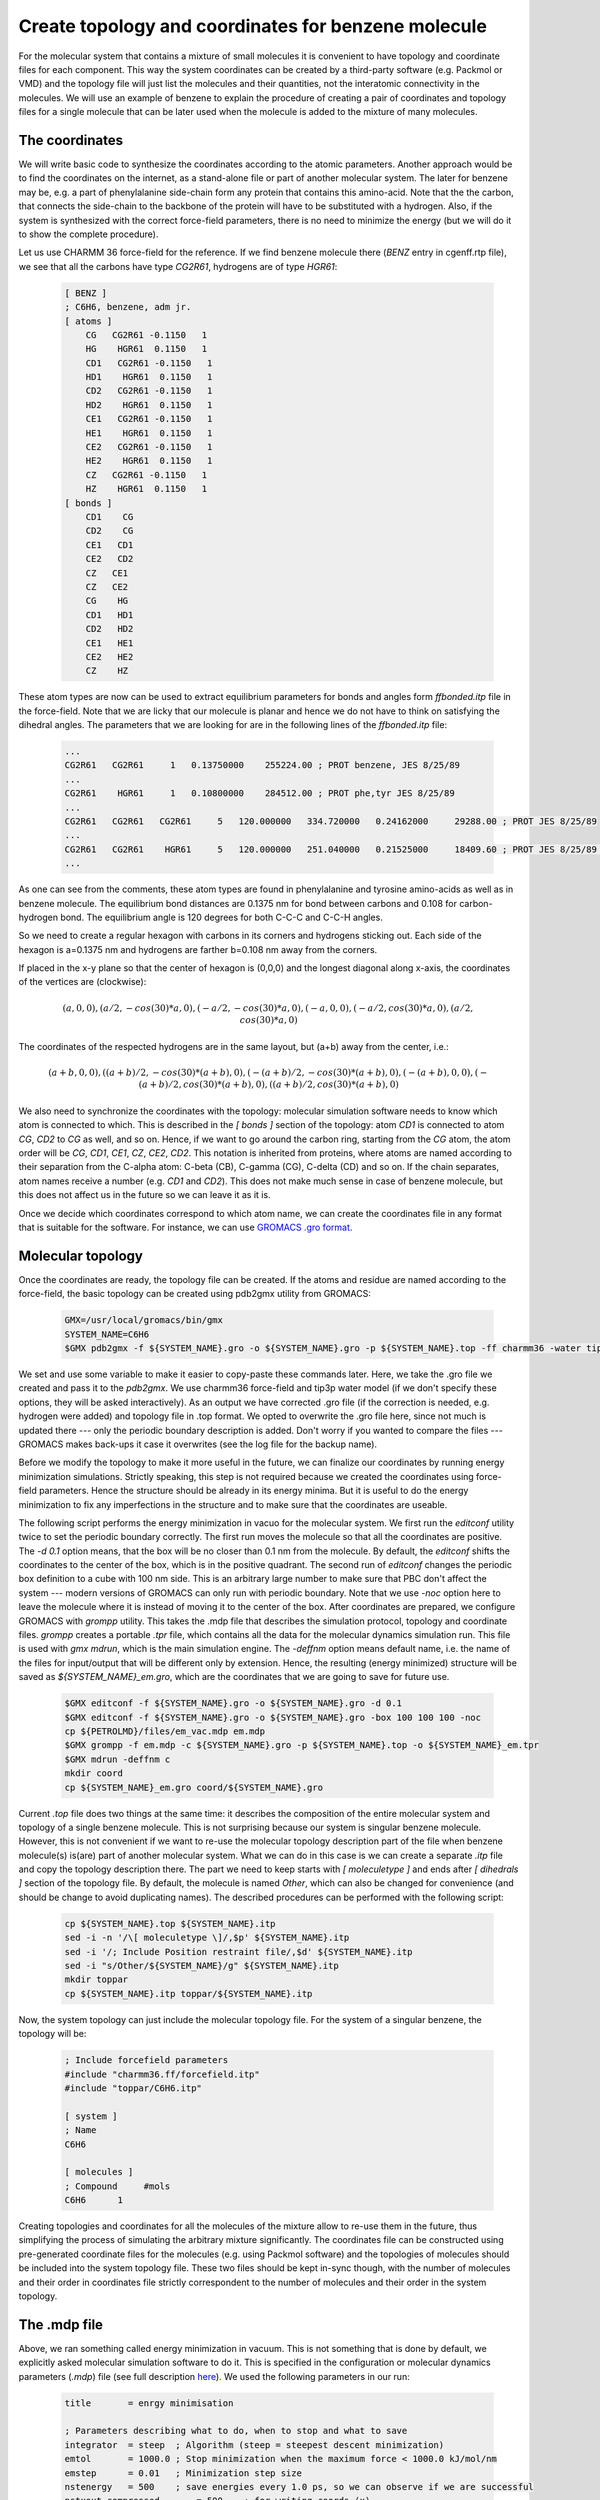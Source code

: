 Create topology and coordinates for benzene molecule
====================================================

For the molecular system that contains a mixture of small molecules it is convenient to have topology and coordinate files for each component.
This way the system coordinates can be created by a third-party software (e.g. Packmol or VMD) and the topology file will just list the molecules and their quantities, not the interatomic connectivity in the molecules.
We will use an example of benzene to explain the procedure of creating a pair of coordinates and topology files for a single molecule that can be later used when the molecule is added to the mixture of many molecules.

The coordinates
---------------

We will write basic code to synthesize the coordinates according to the atomic parameters.
Another approach would be to find the coordinates on the internet, as a stand-alone file or part of another molecular system.
The later for benzene may be, e.g. a part of phenylalanine side-chain form any protein that contains this amino-acid.
Note that the the carbon, that connects the side-chain to the backbone of the protein will have to be substituted with a hydrogen.
Also, if the system is synthesized with the correct force-field parameters, there is no need to minimize the energy (but we will do it to show the complete procedure).

Let us use CHARMM 36 force-field for the reference. If we find benzene molecule there (`BENZ` entry in cgenff.rtp file), we see that all the carbons have type `CG2R61`, hydrogens are of type `HGR61`:

    .. code-block:: text

        [ BENZ ]
        ; C6H6, benzene, adm jr.
        [ atoms ]
            CG   CG2R61 -0.1150   1
            HG    HGR61  0.1150   1
            CD1   CG2R61 -0.1150   1
            HD1    HGR61  0.1150   1
            CD2   CG2R61 -0.1150   1
            HD2    HGR61  0.1150   1
            CE1   CG2R61 -0.1150   1
            HE1    HGR61  0.1150   1
            CE2   CG2R61 -0.1150   1
            HE2    HGR61  0.1150   1
            CZ   CG2R61 -0.1150   1
            HZ    HGR61  0.1150   1
        [ bonds ]
            CD1    CG
            CD2    CG
            CE1   CD1
            CE2   CD2
            CZ   CE1
            CZ   CE2
            CG    HG
            CD1   HD1
            CD2   HD2
            CE1   HE1
            CE2   HE2
            CZ    HZ


These atom types are now can be used to extract equilibrium parameters for bonds and angles form `ffbonded.itp` file in the force-field. Note that we are licky that our molecule is planar and hence we do not have to think on satisfying the dihedral angles. The parameters that we are looking for are in the following lines of the `ffbonded.itp` file:

    .. code-block:: text
        
        ...
        CG2R61   CG2R61     1   0.13750000    255224.00 ; PROT benzene, JES 8/25/89
        ...
        CG2R61    HGR61     1   0.10800000    284512.00 ; PROT phe,tyr JES 8/25/89
        ...
        CG2R61   CG2R61   CG2R61     5   120.000000   334.720000   0.24162000     29288.00 ; PROT JES 8/25/89
        ...
        CG2R61   CG2R61    HGR61     5   120.000000   251.040000   0.21525000     18409.60 ; PROT JES 8/25/89 benzene
        ...

As one can see from the comments, these atom types are found in phenylalanine and tyrosine amino-acids as well as in benzene molecule.
The equilibrium bond distances are 0.1375 nm for bond between carbons and 0.108 for carbon-hydrogen bond. The equilibrium angle is 120 degrees for both C-C-C and C-C-H angles.

So we need to create a regular hexagon with carbons in its corners and hydrogens sticking out.
Each side of the hexagon is a=0.1375 nm and hydrogens are farther b=0.108 nm away from the corners.

If placed in the x-y plane so that the center of hexagon is (0,0,0) and the longest diagonal along x-axis, the coordinates of the vertices are (clockwise):

    .. math::

        (a,0,0), (a/2,-cos(30)*a,0), (-a/2,-cos(30)*a,0), (-a,0,0), (-a/2,cos(30)*a,0), (a/2,cos(30)*a,0)

The coordinates of the respected hydrogens are in the same layout, but (a+b) away from the center, i.e.:

    .. math::

        (a+b,0,0), ((a+b)/2,-cos(30)*(a+b),0), (-(a+b)/2,-cos(30)*(a+b),0), (-(a+b),0,0), (-(a+b)/2,cos(30)*(a+b),0), ((a+b)/2,cos(30)*(a+b),0)
        
We also need to synchronize the coordinates with the topology: molecular simulation software needs to know which atom is connected to which.
This is described in the `[ bonds ]` section of the topology: atom `CD1` is connected to atom `CG`, `CD2` to `CG` as well, and so on.
Hence, if we want to go around the carbon ring, starting from the `CG` atom, the atom order will be `CG`, `CD1`, `CE1`, `CZ`, `CE2`, `CD2`.
This notation is inherited from proteins, where atoms are named according to their separation from the C-alpha atom: C-beta (CB), C-gamma (CG), C-delta (CD) and so on.
If the chain separates, atom names receive a number (e.g. `CD1` and `CD2`).
This does not make much sense in case of benzene molecule, but this does not affect us in the future so we can leave it as it is.

Once we decide which coordinates correspond to which atom name, we can create the coordinates file in any format that is suitable for the software.
For instance, we can use `GROMACS .gro format <https://manual.gromacs.org/documentation/current/reference-manual/file-formats.html#gro>`_.


Molecular topology
------------------

Once the coordinates are ready, the topology file can be created.
If the atoms and residue are named according to the force-field, the basic topology can be created using pdb2gmx utility from GROMACS:

    .. code-block:: bash

        GMX=/usr/local/gromacs/bin/gmx
        SYSTEM_NAME=C6H6
        $GMX pdb2gmx -f ${SYSTEM_NAME}.gro -o ${SYSTEM_NAME}.gro -p ${SYSTEM_NAME}.top -ff charmm36 -water tip3p

We set and use some variable to make it easier to copy-paste these commands later.
Here, we take the .gro file we created and pass it to the `pdb2gmx`.
We use charmm36 force-field and tip3p water model (if we don't specify these options, they will be asked interactively).
As an output we have corrected .gro file (if the correction is needed, e.g. hydrogen were added) and topology file in .top format.
We opted to overwrite the .gro file here, since not much is updated there --- only the periodic boundary description is added.
Don't worry if you wanted to compare the files --- GROMACS makes back-ups it case it overwrites (see the log file for the backup name).

Before we modify the topology to make it more useful in the future, we can finalize our coordinates by running energy minimization simulations.
Strictly speaking, this step is not required because we created the coordinates using force-field parameters.
Hence the structure should be already in its energy minima.
But it is useful to do the energy minimization to fix any imperfections in the structure and to make sure that the coordinates are useable.

The following script performs the energy minimization in vacuo for the molecular system.
We first run the `editconf` utility twice to set the periodic boundary correctly.
The first run moves the molecule so that all the coordinates are positive.
The `-d 0.1` option means, that the box will be no closer than 0.1 nm from the molecule.
By default, the `editconf` shifts the coordinates to the center of the box, which is in the positive quadrant.
The second run of `editconf` changes the periodic box definition to a cube with 100 nm side.
This is an arbitrary large number to make sure that PBC don't affect the system --- modern versions of GROMACS can only run with periodic boundary.
Note that we use `-noc` option here to leave the molecule where it is instead of moving it to the center of the box.
After coordinates are prepared, we configure GROMACS with `grompp` utility.
This takes the .mdp file that describes the simulation protocol, topology and coordinate files.
`grompp` creates a portable `.tpr` file, which contains all the data for the molecular dynamics simulation run.
This file is used with `gmx mdrun`, which is the main simulation engine.
The `-deffnm` option means default name, i.e. the name of the files for input/output that will be different only by extension.
Hence, the resulting (energy minimized) structure will be saved as `${SYSTEM_NAME}_em.gro`, which are the coordinates that we are going to save for future use.

    .. code-block:: bash

        $GMX editconf -f ${SYSTEM_NAME}.gro -o ${SYSTEM_NAME}.gro -d 0.1
        $GMX editconf -f ${SYSTEM_NAME}.gro -o ${SYSTEM_NAME}.gro -box 100 100 100 -noc
        cp ${PETROLMD}/files/em_vac.mdp em.mdp
        $GMX grompp -f em.mdp -c ${SYSTEM_NAME}.gro -p ${SYSTEM_NAME}.top -o ${SYSTEM_NAME}_em.tpr
        $GMX mdrun -deffnm c
        mkdir coord
        cp ${SYSTEM_NAME}_em.gro coord/${SYSTEM_NAME}.gro

Current `.top` file does two things at the same time: it describes the composition of the entire molecular system and topology of a single benzene molecule.
This is not surprising because our system is singular benzene molecule.
However, this is not convenient if we want to re-use the molecular topology description part of the file when benzene molecule(s) is(are) part of another molecular system.
What we can do in this case is we can create a separate `.itp` file and copy the topology description there.
The part we need to keep starts with `[ moleculetype ]` and ends after `[ dihedrals ]` section of the topology file.
By default, the molecule is named `Other`, which can also be changed for convenience (and should be change to avoid duplicating names).
The described procedures can be performed with the following script:

    .. code-block:: bash

        cp ${SYSTEM_NAME}.top ${SYSTEM_NAME}.itp
        sed -i -n '/\[ moleculetype \]/,$p' ${SYSTEM_NAME}.itp
        sed -i '/; Include Position restraint file/,$d' ${SYSTEM_NAME}.itp
        sed -i "s/Other/${SYSTEM_NAME}/g" ${SYSTEM_NAME}.itp
        mkdir toppar
        cp ${SYSTEM_NAME}.itp toppar/${SYSTEM_NAME}.itp

Now, the system topology can just include the molecular topology file.
For the system of a singular benzene, the topology will be:

    .. code-block:: text

        ; Include forcefield parameters
        #include "charmm36.ff/forcefield.itp"
        #include "toppar/C6H6.itp"

        [ system ]
        ; Name
        C6H6

        [ molecules ]
        ; Compound     #mols
        C6H6      1

Creating topologies and coordinates for all the molecules of the mixture allow to re-use them in the future, thus simplifying the process of simulating the arbitrary mixture significantly.
The coordinates file can be constructed using pre-generated coordinate files for the molecules (e.g. using Packmol software) and the topologies of molecules should be included into the system topology file.
These two files should be kept in-sync though, with the number of molecules and their order in coordinates file strictly correspondent to the number of molecules and their order in the system topology.

The .mdp file
-------------

Above, we ran something called energy minimization in vacuum.
This is not something that is done by default, we explicitly asked molecular simulation software to do it.
This is specified in the configuration or molecular dynamics parameters (`.mdp`) file (see full description `here <https://manual.gromacs.org/documentation/current/user-guide/mdp-options.html>`_).
We used the following parameters in our run:

    .. code-block:: text

        title       = enrgy minimisation

        ; Parameters describing what to do, when to stop and what to save
        integrator  = steep  ; Algorithm (steep = steepest descent minimization)
        emtol       = 1000.0 ; Stop minimization when the maximum force < 1000.0 kJ/mol/nm
        emstep      = 0.01   ; Minimization step size
        nstenergy   = 500    ; save energies every 1.0 ps, so we can observe if we are successful
        nstxout-compressed       = 500    ; for writing coords (x) 
        nsteps      = -1     ; run as long as we need
        ; Settings that make sure we run with parameters in harmony with the selected force-field
        constraints             = none          ; no constraints
        rcoulomb                = 10            ; short-range electrostatic cutoff (in nm)
        rvdw                    = 10            ; short-range van der Waals cutoff (in nm)
        coulombtype             = Cut-Off       ; Cutoff electrostatics with large radii
        rlist                   = 20            

The main parameter here is `integrator`, which is set to `steep` or `steepest descent <https://manual.gromacs.org/current/reference-manual/algorithms/energy-minimization.html>`_ energy minimization algorithm.
Also note that we set all the cut-offs to an arbitrary large value, which is only allowed since our simulation box is large.
This is to minimize the effect of switching the interaction potential off near the cut-off radius.